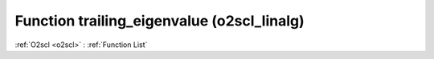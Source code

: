 Function trailing_eigenvalue (o2scl_linalg)
===========================================

:ref:`O2scl <o2scl>` : :ref:`Function List`

.. doxygenfunction:: o2scl_linalg::trailing_eigenvalue
